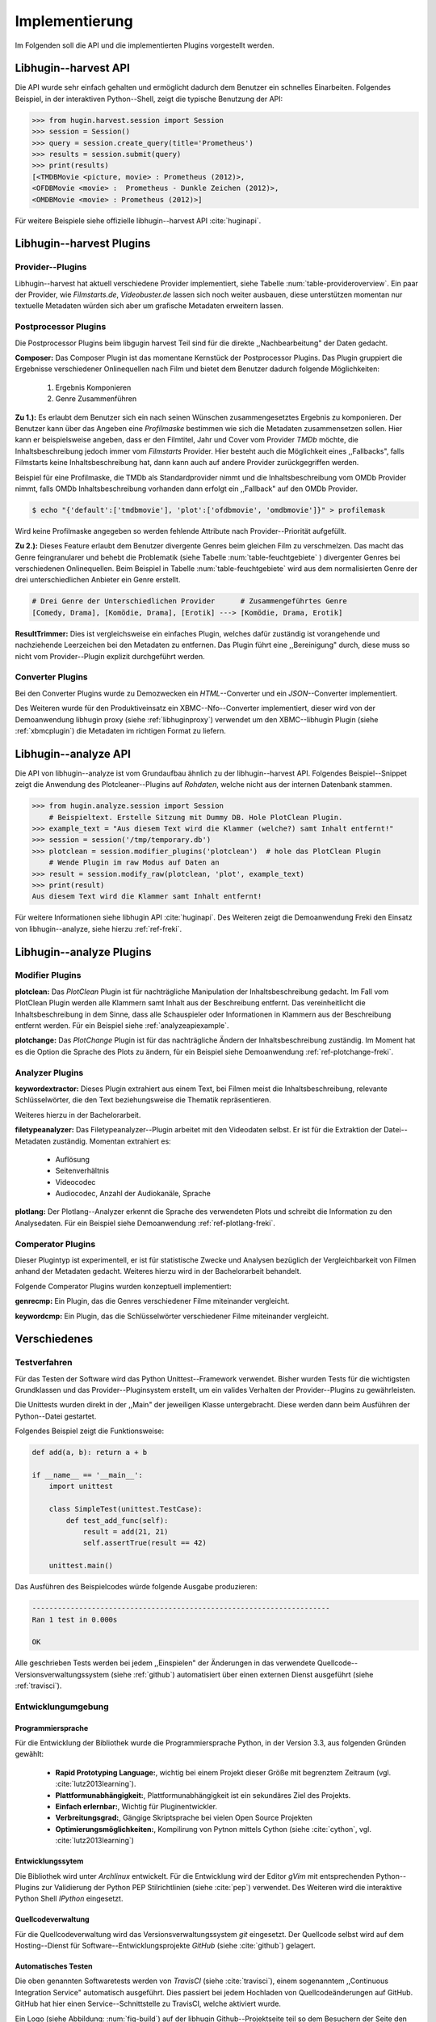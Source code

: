 ###############
Implementierung
###############

Im Folgenden soll die API und die implementierten Plugins vorgestellt werden.

Libhugin--harvest API
====================

Die API wurde sehr einfach gehalten und ermöglicht dadurch dem Benutzer ein
schnelles Einarbeiten. Folgendes Beispiel, in der interaktiven Python--Shell,
zeigt die typische Benutzung der API:

.. code-block:: python

   >>> from hugin.harvest.session import Session
   >>> session = Session()
   >>> query = session.create_query(title='Prometheus')
   >>> results = session.submit(query)
   >>> print(results)
   [<TMDBMovie <picture, movie> : Prometheus (2012)>,
   <OFDBMovie <movie> :  Prometheus - Dunkle Zeichen (2012)>,
   <OMDBMovie <movie> : Prometheus (2012)>]

Für weitere Beispiele siehe offizielle libhugin--harvest API :cite:`huginapi`.


Libhugin--harvest Plugins
=========================

Provider--Plugins
-----------------

Libhugin--harvest hat aktuell verschiedene Provider implementiert, siehe Tabelle
:num:`table-provideroverview`. Ein paar der Provider, wie *Filmstarts.de*,
*Videobuster.de* lassen sich noch weiter ausbauen, diese unterstützen momentan nur
textuelle Metadaten würden sich aber um grafische Metadaten erweitern lassen.

.. figtable::
    :label: table-provideroverview
    :caption: Übersicht implementierter Provider und Funktionalität.
    :alt: Übersicht implementierter Provider und Funktionalität.

    +-----------------------------+--------------------+---------------+----------------+---------------+----------+
    |                             | TMDb               | OFDb          | Videobuster.de | Filmstarts.de | OMDb     |
    +=============================+====================+===============+================+===============+==========+
    | Priorität                   | 90                 | 80            | 70             | 65            | 65       |
    +-----------------------------+--------------------+---------------+----------------+---------------+----------+
    | Providerart                 | movie, person      | movie, person | movie          | movie         | movie    |
    +-----------------------------+--------------------+---------------+----------------+---------------+----------+
    | Metadaten                   | textuell, grafisch | textuell      | textuell       | textuell      | textuell |
    +-----------------------------+--------------------+---------------+----------------+---------------+----------+
    | Sprache                     | multilingual       | deutsch       | deutsch        | deutsch       | englisch |
    +-----------------------------+--------------------+---------------+----------------+---------------+----------+
    | Unschärfesuche Onlinequelle | nein               | nein          | nein           | nein          | nein     |
    +-----------------------------+--------------------+---------------+----------------+---------------+----------+
    | Unschärfesuche libhugin     | ja                 | ja            | ja             | ja            | ja       |
    +-----------------------------+--------------------+---------------+----------------+---------------+----------+
    | IMDB--Suche Onlinequelle    | ja                 | ja            | nein           | nein          | ja       |
    +-----------------------------+--------------------+---------------+----------------+---------------+----------+
    | IMDB--Suche über libhugin   | ja                 | ja            | ja             | ja            | ja       |
    +-----------------------------+--------------------+---------------+----------------+---------------+----------+
    | API verfügbar               | ja                 | ja            | nein           | nein          | ja       |
    +-----------------------------+--------------------+---------------+----------------+---------------+----------+

Postprocessor Plugins
----------------------

Die Postprocessor Plugins beim libgugin harvest Teil sind für die direkte
,,Nachbearbeitung" der Daten gedacht.

**Composer:** Das Composer Plugin ist das momentane Kernstück der Postprocessor
Plugins. Das Plugin gruppiert die Ergebnisse verschiedener Onlinequellen nach
Film und bietet dem Benutzer dadurch folgende Möglichkeiten:

    1) Ergebnis Komponieren
    2) Genre Zusammenführen

**Zu 1.):** Es erlaubt dem Benutzer sich ein nach seinen Wünschen
zusammengesetztes Ergebnis zu komponieren. Der Benutzer kann über das Angeben
eine *Profilmaske* bestimmen wie sich die Metadaten zusammensetzen sollen.
Hier kann er beispielsweise angeben, dass er den Filmtitel, Jahr und Cover vom
Provider *TMDb* möchte, die Inhaltsbeschreibung jedoch immer vom *Filmstarts*
Provider. Hier besteht auch die Möglichkeit eines ,,Fallbacks", falls Filmstarts
keine Inhaltsbeschreibung hat, dann kann auch auf andere Provider
zurückgegriffen werden.

Beispiel für eine Profilmaske, die TMDb als Standardprovider nimmt und die
Inhaltsbeschreibung vom OMDb Provider nimmt, falls OMDb Inhaltsbeschreibung
vorhanden dann erfolgt ein ,,Fallback" auf den OMDb Provider.

.. code-block:: bash

    $ echo "{'default':['tmdbmovie'], 'plot':['ofdbmovie', 'omdbmovie']}" > profilemask

Wird keine Profilmaske angegeben so werden fehlende Attribute nach
Provider--Priorität aufgefüllt.

**Zu 2.):** Dieses Feature erlaubt dem Benutzer divergente Genres
beim gleichen Film zu verschmelzen. Das macht das Genre feingranularer und
behebt die Problematik (siehe Tabelle :num:`table-feuchtgebiete` ) divergenter
Genres bei verschiedenen Onlinequellen. Beim Beispiel in Tabelle
:num:`table-feuchtgebiete` wird aus dem normalisierten Genre der drei
unterschiedlichen Anbieter ein Genre erstellt.

.. code-block:: bash

   # Drei Genre der Unterschiedlichen Provider      # Zusammengeführtes Genre
   [Comedy, Drama], [Komödie, Drama], [Erotik] ---> [Komödie, Drama, Erotik]


**ResultTrimmer:** Dies ist vergleichsweise ein einfaches Plugin, welches dafür
zuständig ist vorangehende und nachziehende Leerzeichen bei den Metadaten zu
entfernen. Das Plugin führt eine ,,Bereinigung" durch, diese muss so nicht vom
Provider--Plugin explizit durchgeführt werden.

Converter Plugins
-----------------------

Bei den Converter Plugins wurde zu Demozwecken ein *HTML*--Converter
und ein *JSON*--Converter implementiert.

Des Weiteren wurde für den Produktiveinsatz ein XBMC--Nfo--Converter
implementiert, dieser wird von der Demoanwendung libhugin proxy (siehe
:ref:`libhuginproxy`) verwendet um den XBMC--libhugin Plugin (siehe
:ref:`xbmcplugin`) die Metadaten im richtigen Format zu liefern.


.. _analyzeapiexample:

Libhugin--analyze API
====================

Die API von libhugin--analyze ist vom Grundaufbau ähnlich zu der libhugin--harvest
API. Folgendes Beispiel--Snippet zeigt die Anwendung des Plotcleaner--Plugins
auf *Rohdaten*, welche nicht aus der internen Datenbank stammen.


.. code-block:: python

    >>> from hugin.analyze.session import Session
        # Beispieltext. Erstelle Sitzung mit Dummy DB. Hole PlotClean Plugin.
    >>> example_text = "Aus diesem Text wird die Klammer (welche?) samt Inhalt entfernt!"
    >>> session = session('/tmp/temporary.db')
    >>> plotclean = session.modifier_plugins('plotclean')  # hole das PlotClean Plugin
        # Wende Plugin im raw Modus auf Daten an
    >>> result = session.modify_raw(plotclean, 'plot', example_text)
    >>> print(result)
    Aus diesem Text wird die Klammer samt Inhalt entfernt!


Für weitere Informationen siehe libhugin API :cite:`huginapi`. Des Weiteren
zeigt die Demoanwendung Freki den Einsatz von libhugin--analyze, siehe hierzu
:ref:`ref-freki`.


Libhugin--analyze Plugins
========================

Modifier Plugins
----------------

**plotclean:** Das *PlotClean* Plugin ist für nachträgliche Manipulation der
Inhaltsbeschreibung gedacht. Im Fall vom PlotClean Plugin werden alle Klammern
samt Inhalt aus der Beschreibung entfernt. Das vereinheitlicht die
Inhaltsbeschreibung in dem Sinne, dass alle Schauspieler oder Informationen in
Klammern aus der Beschreibung entfernt werden. Für ein Beispiel siehe
:ref:`analyzeapiexample`.

**plotchange:** Das *PlotChange* Plugin ist für das nachträgliche Ändern der
Inhaltsbeschreibung zuständig. Im Moment hat es die Option die Sprache des Plots
zu ändern, für ein Beispiel siehe Demoanwendung :ref:`ref-plotchange-freki`.

Analyzer Plugins
----------------

**keywordextractor:** Dieses Plugin extrahiert aus einem Text, bei Filmen meist
die Inhaltsbeschreibung, relevante Schlüsselwörter, die den Text beziehungsweise
die Thematik repräsentieren.

Weiteres hierzu in der Bachelorarbeit.

**filetypeanalyzer:** Das Filetypeanalyzer--Plugin arbeitet mit den Videodaten
selbst. Er ist für die Extraktion der Datei--Metadaten zuständig. Momentan
extrahiert es:

    * Auflösung
    * Seitenverhältnis
    * Videocodec
    * Audiocodec, Anzahl der Audiokanäle, Sprache

**plotlang:** Der Plotlang--Analyzer erkennt die Sprache des verwendeten Plots
und schreibt die Information zu den Analysedaten. Für ein Beispiel siehe
Demoanwendung :ref:`ref-plotlang-freki`.

Comperator Plugins
------------------

Dieser Plugintyp ist experimentell, er ist für statistische Zwecke und
Analysen bezüglich der Vergleichbarkeit von Filmen anhand der Metadaten gedacht.
Weiteres hierzu wird in der Bachelorarbeit behandelt.

Folgende Comperator Plugins wurden konzeptuell implementiert:

**genrecmp:** Ein Plugin, das die Genres verschiedener Filme miteinander
vergleicht.

**keywordcmp:** Ein Plugin, das die Schlüsselwörter verschiedener Filme
miteinander vergleicht.


Verschiedenes
=============

Testverfahren
-------------

Für das Testen der Software wird das Python Unittest--Framework verwendet.
Bisher wurden Tests für die wichtigsten Grundklassen und das
Provider--Pluginsystem erstellt, um ein valides Verhalten der Provider--Plugins
zu gewährleisten.

Die Unittests wurden direkt in der ,,Main" der jeweiligen Klasse untergebracht.
Diese werden dann beim Ausführen der Python--Datei gestartet.

Folgendes Beispiel zeigt die Funktionsweise:

.. code-block:: python

   def add(a, b): return a + b

   if __name__ == '__main__':
       import unittest

       class SimpleTest(unittest.TestCase):
           def test_add_func(self):
               result = add(21, 21)
               self.assertTrue(result == 42)

       unittest.main()


Das Ausführen des Beispielcodes würde folgende Ausgabe produzieren:

.. code-block:: bash

    ----------------------------------------------------------------------
    Ran 1 test in 0.000s

    OK

Alle geschrieben Tests werden bei jedem ,,Einspielen" der Änderungen in das
verwendete Quellcode--Versionsverwaltungssystem (siehe :ref:`github`)
automatisiert über einen externen Dienst ausgeführt (siehe :ref:`travisci`).

Entwicklungumgebung
-------------------

Programmiersprache
~~~~~~~~~~~~~~~~~~

Für die Entwicklung der Bibliothek wurde die Programmiersprache Python, in der
Version 3.3, aus folgenden Gründen gewählt:

    * **Rapid Prototyping Language:**, wichtig bei einem Projekt dieser Größe mit
      begrenztem Zeitraum (vgl. :cite:`lutz2013learning`).
    * **Plattformunabhängigkeit:**, Plattformunabhängigkeit ist ein sekundäres
      Ziel des Projekts.
    * **Einfach erlernbar:**, Wichtig für Pluginentwickler.
    * **Verbreitungsgrad:**, Gängige Skriptsprache bei vielen Open Source Projekten
    * **Optimierungsmöglichkeiten:**, Kompilirung von Pytnon mittels Cython
      (siehe :cite:`cython`, vgl. :cite:`lutz2013learning`)


Entwicklungssytem
~~~~~~~~~~~~~~~~~

Die Bibliothek wird unter *Archlinux* entwickelt. Für die Entwicklung wird der
Editor *gVim* mit entsprechenden Python--Plugins zur Validierung der Python PEP
Stilrichtlinien (siehe :cite:`pep`) verwendet. Des Weiteren wird die interaktive
Python Shell *IPython* eingesetzt.

Quellcodeverwaltung
~~~~~~~~~~~~~~~~~~~

Für die Quellcodeverwaltung wird das Versionsverwaltungssystem *git*
eingesetzt. Der Quellcode selbst wird auf dem Hosting--Dienst für
Software--Entwicklungsprojekte *GitHub* (siehe :cite:`github`) gelagert.

Automatisches Testen
~~~~~~~~~~~~~~~~~~~~

Die oben genannten Softwaretests werden von *TravisCI* (siehe :cite:`travisci`),
einem sogenanntem ,,Continuous Integration Service" automatisch ausgeführt. Dies
passiert bei jedem Hochladen von Quellcodeänderungen auf GitHub. GitHub hat hier
einen Service--Schnittstelle zu TravisCI, welche aktiviert wurde.

Ein Logo (siehe Abbildung: :num:`fig-build`) auf der libhugin
Github--Projektseite teil so dem Besuchern der Seite den aktuellen
,,Projektstatus" mit.

.. _fig-build:

.. figure:: fig/build.png
    :alt: Logo das den aktuellen ,,Build Status" der github--Projektseite.
    :width: 60%
    :align: center

    Logo das den aktuellen ,,Build--Status" der GitHub--Projektseite.


Projektdokumentation
~~~~~~~~~~~~~~~~~~~~

Das Projekt wird nach den Regeln der *literalen Programmierung*, wie nach
*Donald E. Knuth* (siehe :cite:`knuth`) empfohlen, entwickelt. Hierbei liegen
Quelltext und Dokumentation des Programms in der gleichen Datei.

Die Dokumentation kann so über spezielle Softwaredokumentationswerkzeuge
generiert werden. Unter Python wird hier das Softwaredokumentationswerkzeug
*Sphinx* (siehe :cite:`sphinxdoc`) verwendet. Dieses kann eine Dokumentation in
verschiedenen Formaten generieren, auch diese Projektarbeit wurde in
*reStructuredText* (siehe :cite:`rst`) geschrieben und mit *Sphinx* generiert.

Des Weiteren wird dem Entwickler bei Nutzung der Bibliothek in der interaktiven
Python--Shell eine zusätzliche Hilfestellung geboten (siehe :num:`fig-knuth`).

.. _fig-knuth:

.. figure:: fig/knuth.png
    :alt: API--Dokumentation als Hilfestellung in der interaktiven Python--Shell bpython.
    :width: 60%
    :align: center

    API--Dokumentation als Hilfestellung in der interaktiven Python--Shell bpython.

|
|
|

Externe Bibliotheken
--------------------

Die Tabelle :num:`table-libs` listet alle momentan verwendeten externen
Abhängigkeiten für die Libhugin--Bibliothek.

.. figtable::
    :label: table-libs
    :caption: Übersicht externe Abhängigkeiten
    :alt: Übersicht externe Abhängigkeiten

    +-----------------------+----------------+---------------------------------+
    | Abhängigkeit          | Verwendung in  | Einsatzzweck                    |
    +=======================+================+=================================+
    | yapsy                 | Pluginsystem   | Laden von Plugins               |
    +-----------------------+----------------+---------------------------------+
    | charade               | Downloadqueue  | Encodingerkennung               |
    +-----------------------+----------------+---------------------------------+
    | parse                 | Plugins        | Parsen von Zeitstrings          |
    +-----------------------+----------------+---------------------------------+
    | httplib2              | Downloadqueue  | Content download                |
    +-----------------------+----------------+---------------------------------+
    | jinja2                | Plugins        | HTML Template Engine            |
    +-----------------------+----------------+---------------------------------+
    | docopt                | Cli--Tools     | CLI--Optionparser               |
    +-----------------------+----------------+---------------------------------+
    | Flask                 | Huginproxy     | Webframework, RESTful interface |
    +-----------------------+----------------+---------------------------------+
    | guess_language-spirit | Plugins        | Spracherkennung                 |
    +-----------------------+----------------+---------------------------------+
    | PyStemmer             | Plugins        | Stemming von Wörtern            |
    +-----------------------+----------------+---------------------------------+
    | pyxDamerauLevenshtein | Plugins, Utils | Vergleich von Strings           |
    +-----------------------+----------------+---------------------------------+
    | Pyaml                 | Plugins        | Verarbeitung von Yaml Dateien   |
    +-----------------------+----------------+---------------------------------+
    | beaufifulsoup4        | Plugins        | Parsen von HTML Seiten          |
    +-----------------------+----------------+---------------------------------+
    | xmltodict             | Plugins        | Verarbeitung von XML Dokumenten |
    +-----------------------+----------------+---------------------------------+


Projektumfang
-------------

Der Projektumfang beträgt ca. 3500 *lines of code*,  hier kommt noch zusätzlich
die Onlinedokumentation hinzu.

.. code-block:: bash

    $ cloc hugin/ tools/
         119 text files.
         117 unique files.
          87 files ignored.

    http://cloc.sourceforge.net v 1.60  T=0.51 s (109.5 files/s, 11970.3 lines/s)
    -------------------------------------------------------------------------------
    Language                     files          blank        comment           code
    -------------------------------------------------------------------------------
    Python                          49           1220           1171           3540
    XML                              5              1              0             57
    HTML                             2              9            113             10
    -------------------------------------------------------------------------------
    SUM:                            56           1230           1284           3607
    -------------------------------------------------------------------------------
